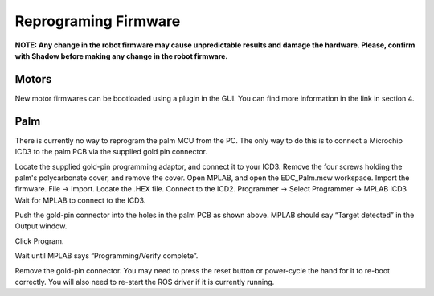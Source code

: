 Reprograming Firmware
======================


**NOTE: Any change in the robot firmware may cause unpredictable results and damage the hardware. Please, confirm with Shadow before making any change in the robot firmware.**

Motors
------

New motor firmwares can be bootloaded using a plugin in the GUI. You can find more information in the link in section 4.

Palm
----

There is currently no way to reprogram the palm MCU from the PC. The only way to do this is to connect a Microchip ICD3 to the palm PCB via the supplied gold pin connector.










Locate the supplied gold-pin programming adaptor, and connect it to your ICD3. Remove the four screws holding the palm's polycarbonate cover, and remove the cover. Open MPLAB, and open the EDC_Palm.mcw workspace.
Import the firmware. File → Import. Locate the .HEX file.
Connect to the ICD2. Programmer → Select Programmer → MPLAB ICD3
Wait for MPLAB to connect to the ICD3.







Push the gold-pin connector into the holes in the palm PCB as shown above. MPLAB should say “Target detected” in the Output window.









Click Program.










Wait until MPLAB says “Programming/Verify complete”.








Remove the gold-pin connector. You may need to press the reset button or power-cycle the hand for it to re-boot correctly. You will also need to re-start the ROS driver if it is currently running.
